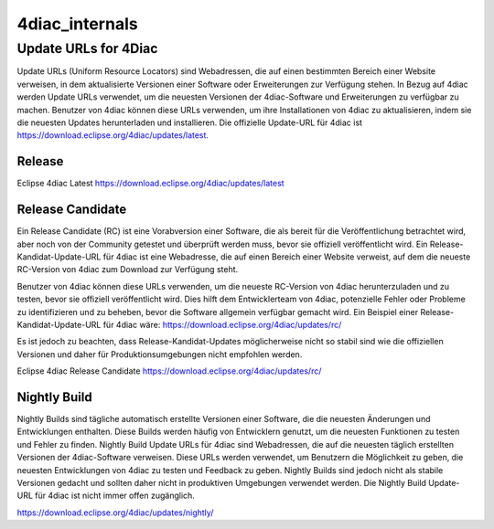 4diac_internals
=====================

Update URLs for 4Diac
......................

Update URLs (Uniform Resource Locators) sind Webadressen, die auf einen bestimmten Bereich einer Website verweisen, in dem aktualisierte Versionen einer Software oder Erweiterungen zur Verfügung stehen. In Bezug auf 4diac werden Update URLs verwendet, um die neuesten Versionen der 4diac-Software und Erweiterungen zu verfügbar zu machen. Benutzer von 4diac können diese URLs verwenden, um ihre Installationen von 4diac zu aktualisieren, indem sie die neuesten Updates herunterladen und installieren. Die offizielle Update-URL für 4diac ist https://download.eclipse.org/4diac/updates/latest.


Release
-------
Eclipse 4diac Latest
https://download.eclipse.org/4diac/updates/latest


Release Candidate
-----------------

Ein Release Candidate (RC) ist eine Vorabversion einer Software, die als bereit für die Veröffentlichung betrachtet wird, aber noch von der Community getestet und überprüft werden muss, bevor sie offiziell veröffentlicht wird. Ein Release-Kandidat-Update-URL für 4diac ist eine Webadresse, die auf einen Bereich einer Website verweist, auf dem die neueste RC-Version von 4diac zum Download zur Verfügung steht.

Benutzer von 4diac können diese URLs verwenden, um die neueste RC-Version von 4diac herunterzuladen und zu testen, bevor sie offiziell veröffentlicht wird. Dies hilft dem Entwicklerteam von 4diac, potenzielle Fehler oder Probleme zu identifizieren und zu beheben, bevor die Software allgemein verfügbar gemacht wird. Ein Beispiel einer Release-Kandidat-Update-URL für 4diac wäre: https://download.eclipse.org/4diac/updates/rc/

Es ist jedoch zu beachten, dass Release-Kandidat-Updates möglicherweise nicht so stabil sind wie die offiziellen Versionen und daher für Produktionsumgebungen nicht empfohlen werden.

Eclipse 4diac Release Candidate
https://download.eclipse.org/4diac/updates/rc/



Nightly Build
-------------

Nightly Builds sind tägliche automatisch erstellte Versionen einer Software, die die neuesten Änderungen und Entwicklungen enthalten. Diese Builds werden häufig von Entwicklern genutzt, um die neuesten Funktionen zu testen und Fehler zu finden. Nightly Build Update URLs für 4diac sind Webadressen, die auf die neuesten täglich erstellten Versionen der 4diac-Software verweisen. Diese URLs werden verwendet, um Benutzern die Möglichkeit zu geben, die neuesten Entwicklungen von 4diac zu testen und Feedback zu geben. Nightly Builds sind jedoch nicht als stabile Versionen gedacht und sollten daher nicht in produktiven Umgebungen verwendet werden. Die Nightly Build Update-URL für 4diac ist nicht immer offen zugänglich.

https://download.eclipse.org/4diac/updates/nightly/
